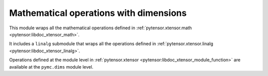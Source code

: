 ***************************************
Mathematical operations with dimensions
***************************************

This module wraps all the mathematical operations defined in :ref:`pytensor.xtensor.math <pytensor:libdoc_xtensor_math>`.

It includes a ``linalg`` submodule that wraps all the operations defined in :ref:`pytensor.xtensor.linalg <pytensor:libdoc_xtensor_linalg>`.

Operations defined at the module level in :ref:`pytensor.xtensor <pytensor:libdoc_xtensor_module_function>` are available at the ``pymc.dims`` module level.
